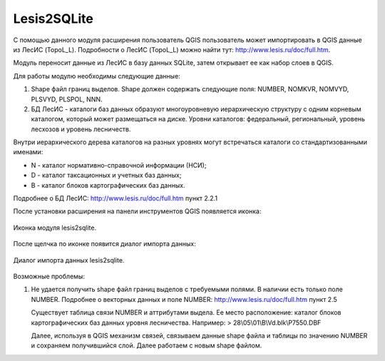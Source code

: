 .. sectionauthor:: Александр Лисовенко <alexander.lisovenko@nextgis.ru>

.. _lesis2sqlite:

Lesis2SQLite
==============================

С помощью данного модуля расширения пользователь QGIS пользователь может импортировать в QGIS данные из ЛесИС (TopoL_L).
Подробности о ЛесИС (TopoL_L) можно найти тут: http://www.lesis.ru/doc/full.htm.

Модуль переносит данные из ЛесИС в базу данных SQLite, затем открывает ее как набор слоев в QGIS.

Для работы модулю необходимы следующие данные:

1. Shape файл границ выделов. Shape должен содержать следующие поля: NUMBER, NOMKVR, NOMVYD, PLSVYD, PLSPOL, NNN.
2. БД ЛесИС - каталоги баз данных образуют многоуровневую иерархическую структуру с одним корневым каталогом, 
   который может размещаться на диске. Уровни каталогов: федеральный, региональный, уровень лесхозов и уровень лесничеств.

Внутри иерархического дерева каталогов на разных уровнях могут встречаться каталоги со стандартизованными именами:

- N - каталог нормативно-справочной информации (НСИ);
- D - каталог таксационных и учетных баз данных;
- B - каталог блоков картографических баз данных.

Подробнее о БД ЛесИС: http://www.lesis.ru/doc/full.htm пункт 2.2.1


После установки расширения на панели инструментов QGIS появляется иконка:

.. figure:: _static/lesis2qgis/tool.png
   :align: center
   :width: 8cm

   Иконка модуля lesis2sqlite.


После щелчка по иконке появится диалог импорта данных:

.. figure:: _static/lesis2qgis/dialog.png
   :align: center

   Диалог импорта данных lesis2sqlite.

Возможные проблемы:

1. Не удается получить shape файл границ выделов с требуемыми полями.
   В наличии есть только поле NUMBER.
   Подробнее о векторных данных и поле NUMBER: http://www.lesis.ru/doc/full.htm пункт 2.5

   Существует таблица связи NUMBER и аттрибутами выдела.
   Ее место расположение: каталог блоков картографических баз данных уровня лесничества.
   Например:
   > 28\\05\\01\\B\\Vd.blk\\P7550.DBF

   Далее, используя в QGIS механизм связей, связываем данные shape файла и таблицы по значению NUMBER и сохраняем получившийся слой.
   Далее работаем с новым shape файлом.

